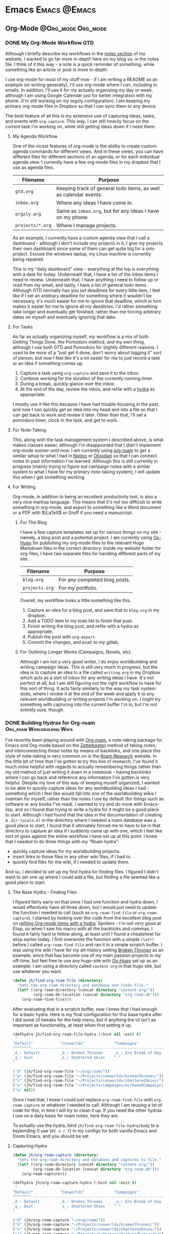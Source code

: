 #+hugo_base_dir: ../
#+hugo_section: blog/post
#+hugo_type: post
#+hugo_front_matter_format: yaml
#+seq_todo: TODO DRAFT | DONE
#+hugo_auto_set_lastmod: t
#+startup: overview

* Emacs                                                               :Emacs:@Emacs:
** Org-Mode                                             :@Org_mode:Org_mode:
*** DONE My Org-Mode Workflow                                         :GTD:
CLOSED: [2021-06-12 Sat 20:46]
:properties:
:export_hugo_custom_front_matter: :featured true
:export_hugo_bundle: my-org-mode-workflow
:export_file_name: index.md
:end:

Although I briefly describe my workflows in the [[https://braindump.jhilker.com][notes section]] of my website, I wanted to go far more in-depth here on my blog vs. in the notes file. I think of it this way - a note is a quick reminder of something, while something like an article or post is more in-depth. 

I use org-mode for most of my stuff now - if I am writing a README as an example (or writing generally), I'll use org-mode where I can, including in emails. In addition, I'll use it for my actually organizing my day or week, although I am using Google Calendar just for better integration with my phone. (I'm still working on my orgzly configuration). I am keeping my primary org-mode files in Dropbox so that I can sync them to any device.

The best feature of all this is my extensive use of capturing ideas, tasks, and events with =org-capture=. This way, I can still heavily focus on the current task I'm working on, while still getting ideas down if I need them.

**** My Agenda Workflow
One of the nicest features of org-mode is the ability to create custom agenda commands for different views. And in these views, you can have different files for different sections of an agenda, or for each individual agenda view. I currently have a few org-mode files in my dropbox that I use as agenda files. 

| Filename       | Purpose                                                          |
|----------------+------------------------------------------------------------------|
| =gtd.org=        | Keeping track of general todo items, as well as calendar events. |
| =inbox.org=      | Where any ideas I have come in.                                  |
| =orgzly.org=     | Same as =inbox.org=, but for any ideas I have on my phone.         |
| =projects/*.org= | Where I manage projects.                                         |

As an example, I currently have a custom agenda view that I call a dashboard - although I don't include any projects in it, I give my projects their own dashboard since some of them can get quite big for a solo project. Excuse the windows laptop, my Linux machine is currently being repaired.

#+attr_html: :width 80%
[[file:img/org-mode-workflow-dashboard.png]]


This is my "daily dashboard" view - everything at the top is everything with a date for today. Underneath that, I have a list of the inbox items I need to review. Underneath that, I have anything I need to follow up or read from my email, and lastly, I have a list of general todo items. Although GTD normally has you set deadlines for every little item, I feel like if I set an arbitrary deadline for something where it wouldn't be necessary, it's much easier for me to ignore that deadline, which in turn makes it easier for me to ignore all my deadlines. I'd rather something take longer and eventually get finished, rather than me forcing arbitrary dates on myself and eventually ignoring that date.


**** For Tasks 
As far as actually organizing myself, my workflow is a mix of both Getting Things Done, the Pomodoro method, and my own thing, although I use both GTD and Pomodoro for slightly different reasons. I used to be more of a "just get it done, don't worry about logging it" sort of person, but now I feel like it's a lot easier for me to just record a task or an idea if something comes up.

1. Capture a task using =org-capture= and save it to the inbox.
2. Continue working for the duration of the currently running timer.
3. During a break, quickly glance over the inbox.
4. At the end of the day, review the inbox, and refile with a [[https://mollermara.com/blog/Fast-refiling-in-org-mode-with-hydras/][hydra]] as appropriate.

I mostly use it like this because I have had trouble focusing in the past, and now I can quickly get an idea into my head and into a file so that I can get back to work and review it later. Other than that, I'll set a pomodoro timer, clock in the task, and get to work.
**** For Note-Taking
This, along with the task management system I described above, is what makes classes easier, although I'm disappointed that I didn't implement org-mode sooner until now. I am currently using [[https://github.com/org-roam/org-roam/][org-roam]] to get a similar setup to what I had in [[https://notion.so/][Notion]] or [[https://obsidian.md/][Obsidian]] so that I can connect notes to past information I've learned.  Although this is still currently in progress (mainly trying to figure out campaign notes with a similar system to what I have for my primary note-taking system), I will update this when I get something working.

**** For Writing
Org-mode, in addition to being an excellent productivity tool, is also a very nice markup language. This means that it's not too difficult to write something in org-mode, and export to something like a Word document or a PDF with \(\LaTeX\) or Groff if you need a manuscript.
***** For The Blog
I have a few capture templates set up for various things on my site - namely, a blog post and a potential project. I am currently using [[https://github.com/kaushalmodi/ox-hugo][Ox-Hugo]] for publishing my org-mode files to the relevant Hugo Markdown files in the correct directory. Inside my website folder for org-files, I have two separate files for handling different parts of my site.

| Filename     | Purpose                               |
|--------------+---------------------------------------|
| =blog.org=     | For any completed blog posts.         |
| =projects.org= | For my portfolio.                     |

Overall, my workflow looks a little something like this.
1. Capture an idea for a blog post, and save that to =blog.org= in my dropbox.
2. Add a TODO item to my todo list to finish that post.
3. Finish writing the blog post, and refile with a hydra as appropriate.
4. Publish the post with =org-export=.
5. Commit the changes, and push to my gitlab.

***** For Outlining Longer Works (Campaigns, Novels, etc).
Although I am not a very good writer, I do enjoy worldbuilding and writing campaign ideas. This is still very much in progress, but the idea is to capture an idea to a file called =writing.org= in my Dropbox which acts as a sort of inbox for any writing ideas I have. It's not perfect at all, but I am still figuring out the right workflow to have for this sort of thing. It acts fairly similarly to the way my task system does, where I review it at the end of the week and apply it to any relevant worldbuilding or writing projects I'm working on. I might try something with capturing into the current buffer I'm in, but I'm not entirely sure, though.


*** DONE Building Hydras for Org-roam        :Org_roam:Worldbuilding:Wikis:
CLOSED: [2021-06-14 Mon 22:43]
:PROPERTIES:
:export_hugo_custom_front_matter: :featured true :series "Configuring Worldbuilding Wikis with Hugo and Org-Roam"
:export_hugo_bundle: building-hydras-for-org-roam
:export_file_name: index.md
:END:
I've recently been playing around with [[https://github.com/org-roam/org-roam][Org-roam]], a note-taking package for Emacs and Org-mode based on the [[wiki:Zettelkasten][Zettelkasten]] method of taking notes, and interconnecting those notes by means of backlinks, and one place this style of note-taking is very common on is the [[https://roamresearch.com][Roam Research]] website. In the little bit of time that I've gotten to try this line of research, I've found it much more helpful with regards to actually remembering things rather than my old method of just writing it down in a notebook - having backlinks where I can go back and reference any information I've gotten is very helpful. Despite my love of this way of keeping myself organized, I wanted to be able to quickly capture ideas for any worldbuilding ideas I had - something which I feel like would fall into one of the worldbuilding wikis I maintain for myself, rather than the notes I use by default (for things such as software or any books I've read). I wanted to try and do more with Emacs-lisp, and so I found that trying to write a hydra for it might be a good place to start. Although I had found that the idea in the documentation of creating a =.dir-locals.el= in the directory where I needed a roam database was a good place to start, I found that it ultimately forced me to have to be in that directory to capture an idea if I suddenly came up with one, which I feel like sort of goes against the entire workflow I have set up at this point. I knew that I needed to do three things with my "Roam hydra":

 * quickly capture ideas for my worldbuilding projects.
 * insert links to those files in any other wiki files, if I had to.
 * quickly find files for the wiki, if I needed to update them.

And so, I decided to set up my first hydra for finding files. I figured I didn't want to set one up where I could add a file, but finding a file seemed like a good place to start.

**** The Base Hydra - Finding Files 
I figured fairly early on that once I had one function and hydra down, I would effectively have all three down, but I would just need to update the function I needed to call (such as =org-roam-find-file= or =org-roam-capture=). I started by looking over the code from the excellent blog post on [[https://mollermara.com/blog/Fast-refiling-in-org-mode-with-hydras/][refiling Org-mode items with a hydra]]. Spoilers - I'm not very good at Elisp, so when I saw his macro with all the backticks and commas, I found it fairly hard to follow along, at least until I found a cheatsheet for elisp earlier today. I first overwrote the function with a simple =(let*)= before I called =org-roam-find-file= and ran it in a simple scratch buffer. I was using the wiki I have for my alt-history setting [[https://brokenthrones.jhilker.com][Broken Thrones]] as an example, since that has become one of my main passion projects in my off-time, but feel free to use any hugo-site with [[https://github.com/kaushalmodi/ox-hugo][Ox-Hugo]] set up as an example. I am using a directory called =content-org= in that hugo site, but use whatever you want.
#+begin_src emacs-lisp
(defun jh/find-org-roam-file (directory)
  "Sets the org-roam directory and database and finds file."
  (let* ((org-roam-directory (concat directory "content-org/"))
         (org-roam-db-location (concat directory "org-roam.db")))
    (org-roam-find-file)))
#+end_src

After evaluating that in a scratch buffer, now I knew that I had enough for a basic hydra. Here is my final configuration for this base hydra after I did some UI tweaks for the help menu, but if anything the UI isn't as important as functionality, at least when first setting it up.
#+begin_src emacs-lisp
(defhydra jh/find-org-roam-file-hydra (:hint nil :exit t)
 "
^Default^            ^Conworlds^             ^Campaigns^          
^^^^^^^^------------------------------------------------------------
_d_: Default         _b_: Broken Thrones     _e_: Ere Break of Day
_q_: Quit            _s_: Shattered Skies    ^ ^
"

("d" (jh/find-org-roam-file "~/org/roam/"))
("b" (jh/find-org-roam-file "~/Projects/conworlds/brokenThrones/"))
("s" (jh/find-org-roam-file "~/Projects/conworlds/shatteredSkies/"))
("e" (jh/find-org-roam-file "~/Projects/campaigns/mirkwoodCampaign/"))
("q" nil))
#+end_src

Once I had that, I knew I could just replace =org-roam-find-file= with =org-roam-capture= or whatever I needed to call. Although I am reusing a lot of code for this, in time I will try to clean it up. If you need the other hydras I use on a daily basis for roam notes, here they are.

To actually use the hydra, bind =jh/find-org-roam-file-hydra/body= to a keybinding (I use =SPC n r f=) in my configs for both vanilla Emacs and Doom Emacs, and you should be set.
**** Capturing Hydra
#+begin_src emacs-lisp
(defun jh/org-roam-capture (directory)
  "Sets the org-roam directory and database and captures to file."
  (let* ((org-roam-directory (concat directory "content-org/"))
         (org-roam-db-location (concat directory "org-roam.db")))
    (org-roam-capture)))

(defhydra jh/org-roam-capture-hydra (:hint nil :exit t)
 "
^Default^            ^Conworlds^             ^Campaigns^          
^^^^^^^^------------------------------------------------------------
_d_: Default         _b_: Broken Thrones     _e_: Ere Break of Day
_q_: Quit            _s_: Shattered Skies    ^ ^
"

("d" (jh/org-roam-capture "~/org/roam/"))
("b" (jh/org-roam-capture "~/Projects/conworlds/brokenThrones/"))
("s" (jh/org-roam-capture "~/Projects/conworlds/shatteredSkies/"))
("e" (jh/org-roam-capture "~/Projects/campaigns/mirkwoodCampaign/"))
("q" nil))
#+end_src

**** Insertion Hydra
#+begin_src emacs-lisp
(defun jh/org-roam-insert (directory)
  "Sets the org-roam directory and database and inserts link to file."
  (let* ((org-roam-directory (concat directory "content-org/"))
         (org-roam-db-location (concat directory "org-roam.db")))
    (org-roam-insert)))

(defhydra jh/org-roam-insert-hydra (:hint nil :exit t)
 "
^Default^            ^Conworlds^             ^Campaigns^          
^^^^^^^^------------------------------------------------------------
_d_: Default         _b_: Broken Thrones     _e_: Ere Break of Day
_q_: Quit            _s_: Shattered Skies    ^ ^
"

("d" (jh/org-roam-insert "~/org/roam/"))
("b" (jh/org-roam-insert "~/Projects/conworlds/brokenThrones/"))
("s" (jh/org-roam-insert "~/Projects/conworlds/shatteredSkies/"))
("e" (jh/org-roam-insert "~/Projects/campaigns/mirkwoodCampaign/"))
("q" nil))
#+end_src

* Hugo                                                       :@Hugo:Web_Dev:
** Featuring Site Content in Hugo
:PROPERTIES:
:export_hugo_bundle: featuring-content-in-hugo
:export_file_name: index.md
:export_date: <2021-02-23 Tue 16:25>
:export_hugo_custom_front_matter: :featured true
:END:

I recently found that the layout for my index page here was cluttered - I had content both in the org-mode file where I would write a post, as well as in the =index.html= file that actually rendered content to the page. I knew I wanted to have a shortcode so that I could more easily use that content again, if I needed to. However, I also knew that I'd want to have a list of both featured posts that I thought were my best work, as well as a list of recent posts on the page. I first used part of the list layout from the theme I'm using here, and created a shortcode for only getting posts from my personal blog, and limiting it to the 5 most recent posts.

{{<highlight html>}}
<ul class="posts-list">
      {{ range first 5 (where .Site.RegularPages "Section" "blog").ByDate.Reverse  }}
        <li class="posts-list-item">
          <a class="posts-list-item-title" href="{{ .Permalink }}">{{ .Title }}</a>
          <span class="posts-list-item-description">
            {{ .Date.Format "02 Jan." }}
          </span>
        </li>
      {{ end }}
    </ul>
    {{</highlight>}}
  
 Once I had created that simple list, I decided it might be nice to have a short list of all the posts I'd want to feature on my index page, sort of as a showcase. I kept trying lots of different ideas, but ultimately found this code to be the simplest and easiest.[fn:feat-content-1]
    
    {{<highlight html>}}
     <ul class="posts-list">
    {{range first 5 (where (where .Site.RegularPages "Type" "post") ".Params.featured" "==" "true") }}
        <li class="posts-list-item">
          <a class="posts-list-item-title" href="{{ .Permalink }}">{{ .Title }}</a>
          <span class="posts-list-item-description">
            {{ .Date.Format "02 Jan." }}
          </span>
        </li>
      {{ end }}
    </ul>
    {{</highlight>}}

However, once I had tested both the featured and recents code on the index page, certain posts would show up in both. I had tried to find some tiny bit of code that could work for both, but then I found the dumbest mistake I had made.

I had forgotten to filter my recent posts list.

Overall I had to nest one more =where= clause into my recent posts shortcode. While I can't set a direct number of posts to show right now, I'm going to keep adding to it to ensure I can do that, if I wanted to. This was the final bit of code I had, and what I currently use.

{{<highlight html>}}
<ul class="posts-list">
      {{ range first 5 (where (where .Site.RegularPages "Section" "blog") ".Params.featured" "!=" "true").ByDate.Reverse}}
      <li class="posts-list-item">
          <a class="posts-list-item-title" href="{{ .Permalink }}">{{ .Title }}</a>
          <span class="posts-list-item-description">
            {{ .Date.Format "02 Jan." }}
          </span>
        </li>
      {{ end }}
    </ul>
    {{</highlight>}}

[fn:feat-content-1] Although this does also include my Digital Studies blog, I will most likely be archiving those posts at the end of the semester - I'll still have access to them, but at the same time, if I had made a post for that class I was proud of, I could move it to my blog directory without much of an issue.


** Using A Makefile With My Website
:PROPERTIES:
:export_hugo_bundle: makefile-website
:export_file_name: index.md
:export_date: <2021-03-12 Fri 17:47> 
:END:

It shouldn't be a surprise that I use Hugo as a static site generator. Not only is it fast, but it is also incredibly customizable, which is something that I find useful considering my website has so much stuff on it. In addition, being able to create shortcodes to avoid reusing code on certain pages is such a helpful tool for wikis. Finally, having support for Emacs' [[https://orgmode.org/][Org-Mode]] is what initially drew me to Hugo in the first place. I had tried using org-publish to try and set up a website, but had so many little issues with it that I decided to scrap it and keep looking around for a better way to set up a website. That was when I found Hugo, and decided to try it out. 


Ultimately, I found that when I was starting to create layouts and templates, typing the full =hugo server -D --navigateToChanged= was just long to type (yes, lazy, I know), especially when I was debugging an error with my shortcodes and templates. Being able just to type =make server= makes it much faster for me to debug code but also to get previews of code. 

*** Not Just For Debugging
Hugo also allows for content to be created with a certain [[https://gohugo.io/content-management/archetypes/][archetype]] - by default, this matches the directory you are creating the content for. As an example, if I had an archetype called =project.org=, if I ran =hugo new project/hello-world.org= the file =content/project/hello-world.org= would be created, with all the content needed for a blog post. Here's what my org-mode project archetype looks like:

#+begin_src org
#+title: {{ replace .Name "-" " " | title }} 
#+draft: true
#+srclang: 
#+srcicon: 
#+summary: 
#+type: project
#+featured: 
#+layout: single
#+percDone: 0
#+lastUpdated: 
#+docs:
#+projectSite:  
#+gitlab:
#+github:
#+bitbucket:
#+readmore: false 
#+end_src

Obviously that's a lot of custom parameters, so I'll try to go through line-by-line and explain what's going on.

The =title=, =draft=, =layout=, =type=, and =featured= parameters are all easy enough to understand, I feel like. The =srclang= represents the language or languages the project is written in - for my pyronsworn project, as an example, it's written in python. The =srcicon= is the icon to use to display next to the source language - it must be one of the languages or icons listed at [[https://devicon.dev/][devicon.dev]]. The =percDone= is used to fill the progress bar across from the source language - it represents how much is approximately done on the latest release of the project. The last 4 parameters are all different links to places where the project lives - additionally, you can set up a trello link, add a trello parameter to the project frontmatter, and you can see the link to the roadmap, though that isn't required. The =readmore= variable is used to provide a way to read a little bit more about the project before trying out the project.

While setting up a snippet could be useful for this, Hugo has the tools to do it automatically. However, the one thing I hadn't had much luck with was using the =read= command in a Makefile. Ultimately, I figured out the answer through an answer on [[https://unix.stackexchange.com/questions/322517/read-command-not-working-in-a-makefile][the Unix StackExchange]] which ultimately allowed me to read in user input when I ran a =Make= command. So now, instead of having to run =hugo new projects/some-project.org -k project=, I can just run =make project= and immediately get the template set up. While not a perfect setup, it's much easier to get going rather than using the full command or even creating an empty file in the right directory. And while I could set up different file formats in the Makefile, such as =post.org=, I feel like getting the initial functionality down is much more important than bonus features.

Here is my current Makefile for the website.
#+begin_src makefile
.PHONY: server post project

server:
	@hugo server -D --navigateToChanged --verbose 

post:
	@echo "Enter the file name (include the suffix): " && read filename; hugo new blog/$$filename -k post

project:
	@echo "Enter the file name (include the suffix): " && read filename; hugo new projects/$$filename -k project
#+end_src


* LaTeX                                                              :@LaTeX:

* Python
* Other Software                                                  :@Software:
** Newsboat                                                       :@Newsboat:
*** Using Multireddits with Newsboat                  :rss:reddit:newsboat:
:PROPERTIES:
:export_hugo_bundle: multireddits-newsboat
:export_file_name: index.md
:export_date: <2020-12-23 Wed 19:12> 
:END:
On Reddit, multireddits are a way of grouping multiple subreddits into a grouped feed. It's a nice way to keep my reddit organized so I can view the content that I really want to. 
# more
As an example, here is what my gaming-related feed in newsboat looks like:

#+attr_html: :width 60%
[[file:img/subreddit_query.png]]
That is incredibly overwhelming, even if it is sorted by the date the post was published.

In my opinion, even keeping all the gaming subreddits I follow in a query feed could quickly become overwhelming since I follow a lot of game-related subreddits. 

As an example, I'm going to use some of the Crusader Kings and Destiny-related subreddits I follow for a gaming multireddit, but you can use whatever you want.

To start with, I created a multireddit for all the Crusader Kings-related content I wanted to follow. I called it "crusaderkings", but feel free to call it whatever you want. Once I had done that, I added several of the subreddits I wanted to follow - namely [[https://reddit.com/r/CrusaderKings][CrusaderKings]], [[https://reddit.com/r/CrusaderCharacters][CrusaderCharacters]], [[https://reddit.com/r/CKTinder][CKTinder]], and [[https://reddit.com/r/ck3_dnas][CK3_DNAs]]. While this list will most likely be updated in the future, four feeds is good enough for a start. Rinse and repeat this for whatever else you want to group together - for instance, maybe you follow several subreddits for a particular programming language. Really, it's limitless what you can group by.

Once you add your individual subreddits to your multireddit, it's incredibly easy to get an rss feed of you multireddit - just add ".rss" to the end of the url. Want to change your sorting order to be with the newest posts first? Just add "/new.rss" to your url. While searching can get a tiny bit more difficult, it really isn't that much more difficult. Only want text posts? Search "self:yes", and add ".rss" just before your query and just after the search in the url. As an example, the Crusader Kings multireddit I'm using here is [[https://old.reddit.com/user/jacobhilker1/m/crusaderkings.rss]]. 

Now, simply add the RSS url to your newsboat URLs file (usually =~/.newsboat/urls=) and you will get this when you view your multireddit feed (with my config, at least - yours may differ based on your =articlelist-view.=):

#+attr_html: :width 60%
[[file:img/default_multi.png]]

While I'd like to print the exact subreddit each post is from, I am not entirely sure how to do that without adding some sort of tag for each multireddit. If I find a way to do that, I'll update this post.

Finally, I want to group my multireddits based on a certain category. Here is an example of what mine looks like, but yours may vary based on your configuration:

#+attr_html: :width 60%
[[file:img/group_multi_index.png]]

Here is what it looks like when browsing a query feed:
#+attr_html: :width 60%
[[file:img/multi_feed_view.png]]
*** DRAFT I Was Wrong About Multireddits... Sort Of
:properties:
:export_file_name: wrong-about-multis
:export_date: <2020-12-29 Tue 15:29>
:end:
If you saw [[/blog/2020/12/multireddits-with-newsboat][this post]] from a while ago,

* Footnotes
* COMMENT Local Variables                          :ARCHIVE:
# Local Variables:
# eval: (org-hugo-auto-export-mode)
# End:
